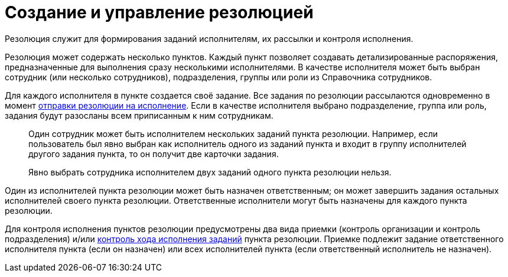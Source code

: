= Создание и управление резолюцией

Резолюция служит для формирования заданий исполнителям, их рассылки и контроля исполнения.

Резолюция может содержать несколько пунктов. Каждый пункт позволяет создавать детализированные распоряжения, предназначенные для выполнения сразу несколькими исполнителями. В качестве исполнителя может быть выбран сотрудник (или несколько сотрудников), подразделения, группы или роли из Справочника сотрудников.

Для каждого исполнителя в пункте создается своё задание. Все задания по резолюции рассылаются одновременно в момент xref:Sent_Resolution_for_Execution.adoc[отправки резолюции на исполнение]. Если в качестве исполнителя выбрано подразделение, группа или роль, задания будут разосланы всем приписанным к ним сотрудникам.

____
Один сотрудник может быть исполнителем нескольких заданий пункта резолюции. Например, если пользователь был явно выбран как исполнитель одного из заданий пункта и входит в группу исполнителей другого задания пункта, то он получит две карточки задания.

Явно выбрать сотрудника исполнителем двух заданий одного пункта резолюции нельзя.
____

Один из исполнителей пункта резолюции может быть назначен ответственным; он может завершить задания остальных исполнителей своего пункта резолюции. Ответственные исполнители могут быть назначены для каждого пункта резолюции.

Для контроля исполнения пунктов резолюции предусмотрены два вида приемки (контроль организации и контроль подразделения) и/или xref:Task_Fulfil_Progress.adoc[контроль хода исполнения заданий] пункта резолюции. Приемке подлежит задание ответственного исполнителя пункта (если он назначен) или всех исполнителей пункта (если ответственный исполнитель не назначен).
